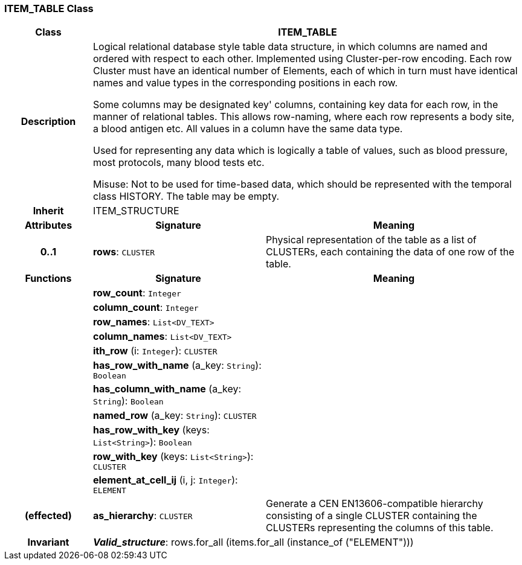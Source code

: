 === ITEM_TABLE Class

[cols="^1,2,3"]
|===
h|*Class*
2+^h|*ITEM_TABLE*

h|*Description*
2+a|Logical relational database style table data structure, in which columns are named and ordered with respect to each other. Implemented using Cluster-per-row encoding. Each row Cluster must have an identical number of Elements, each of which in turn must have identical names and value types in the corresponding positions in each row. 

Some columns may be designated  key' columns, containing key data for each row, in the manner of relational tables. This allows row-naming, where each row represents a body site, a blood antigen etc. All values in a column have the same data type. 

Used for representing any data which is logically a table of values, such as blood pressure, most protocols, many blood tests etc. 

Misuse: Not to be used for time-based data, which should be represented with the temporal class HISTORY. The table may be empty. 

h|*Inherit*
2+|ITEM_STRUCTURE

h|*Attributes*
^h|*Signature*
^h|*Meaning*

h|*0..1*
|*rows*: `CLUSTER`
a|Physical representation of the table as a list of CLUSTERs, each containing the data of one row of the table. 
h|*Functions*
^h|*Signature*
^h|*Meaning*

h|
|*row_count*: `Integer`
a|

h|
|*column_count*: `Integer`
a|

h|
|*row_names*: `List<DV_TEXT>`
a|

h|
|*column_names*: `List<DV_TEXT>`
a|

h|
|*ith_row* (i: `Integer`): `CLUSTER`
a|

h|
|*has_row_with_name* (a_key: `String`): `Boolean`
a|

h|
|*has_column_with_name* (a_key: `String`): `Boolean`
a|

h|
|*named_row* (a_key: `String`): `CLUSTER`
a|

h|
|*has_row_with_key* (keys: `List<String>`): `Boolean`
a|

h|
|*row_with_key* (keys: `List<String>`): `CLUSTER`
a|

h|
|*element_at_cell_ij* (i, j: `Integer`): `ELEMENT`
a|

h|(effected)
|*as_hierarchy*: `CLUSTER`
a|Generate a CEN EN13606-compatible hierarchy consisting of a single CLUSTER containing the CLUSTERs representing the columns of this table. 

h|*Invariant*
2+a|*_Valid_structure_*: rows.for_all (items.for_all (instance_of ("ELEMENT")))
|===

